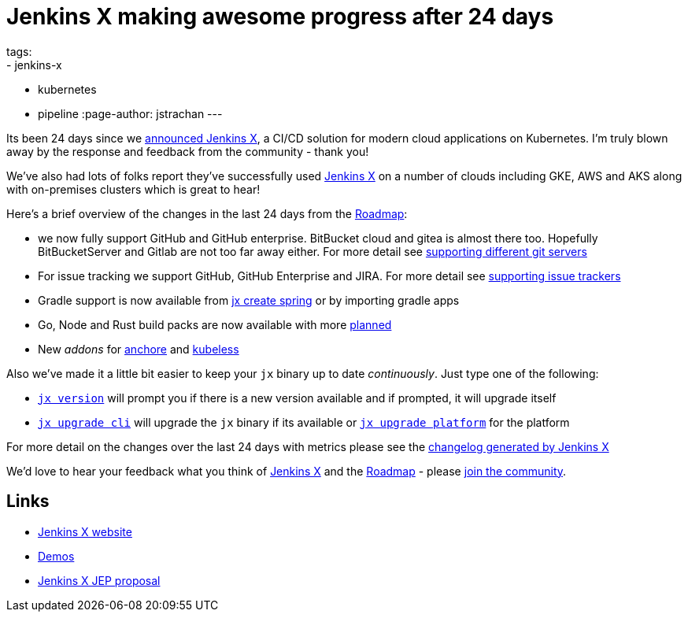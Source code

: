 = Jenkins X making awesome progress after 24 days
tags:
- jenkins-x
- kubernetes
- pipeline
:page-author: jstrachan
---

Its been 24 days since we 
link:/blog/2018/03/19/introducing-jenkins-x/[announced Jenkins X],
a CI/CD solution for modern cloud applications on Kubernetes. 
I'm truly blown away by the response and feedback from the community - thank you!

We've also had lots of folks report they've successfully used link:https://jenkins-x.io/[Jenkins X]
on a number of clouds including GKE, AWS and AKS along with on-premises clusters which is great to hear!

Here's a brief overview of the changes in the last 24 days from the 
link:https://jenkins-x.io/contribute/roadmap/[Roadmap]:

* we now fully support GitHub and GitHub enterprise. BitBucket cloud and gitea is almost there too. 
  Hopefully BitBucketServer and Gitlab are not too far away either. For more detail see 
  link:https://jenkins-x.io/developing/git/[supporting different git servers]
* For issue tracking we support GitHub, GitHub Enterprise and JIRA. For more detail see 
  link:https://jenkins-x.io/developing/issues/[supporting issue trackers]
* Gradle support is now available from link:https://jenkins-x.io/developing/create-spring/[jx create spring]
  or by importing gradle apps
* Go, Node and Rust build packs are now available with more link:https://jenkins-x.io/contribute/roadmap/[planned]
* New _addons_ for link:https://anchore.com/[anchore] and link:https://kubeless.io/[kubeless]

Also we've made it a little bit easier to keep your `jx` binary up to date _continuously_. Just type one of the following:

* link:https://jenkins-x.io/commands/jx_version/[`jx version`] will prompt you if there is a new version available
  and if prompted, it will upgrade itself
* link:https://jenkins-x.io/commands/jx_upgrade_cli/[`jx upgrade cli`] will upgrade the `jx` binary if its available or
  link:https://jenkins-x.io/commands/jx_upgrade_platform/[`jx upgrade platform`] for the platform


For more detail on the changes over the last 24 days with metrics please see the 
link:https://jenkins-x.io/news/changes-april-11-2018/[changelog generated by Jenkins X]

We'd love to hear your feedback what you think of 
link:https://jenkins-x.io/[Jenkins X] and the 
link:https://jenkins-x.io/contribute/roadmap/[Roadmap] - please 
link:https://jenkins-x.io/community/[join the community].

== Links

* link:https://jenkins-x.io/[Jenkins X website]
* link:https://jenkins-x.io/demos/[Demos]
* link:https://github.com/jenkinsci/jep/tree/master/jep/400[Jenkins X JEP proposal]
